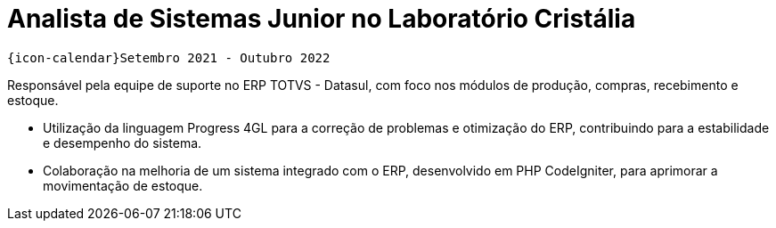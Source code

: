 [[cristalia]]
= Analista de Sistemas Junior no Laboratório Cristália

`{icon-calendar}Setembro 2021 - Outubro 2022`

Responsável pela equipe de suporte no ERP TOTVS - Datasul, com foco nos módulos de produção, compras, recebimento e estoque.

- Utilização da linguagem Progress 4GL para a correção de problemas e otimização do ERP, contribuindo para a estabilidade e desempenho do sistema.
- Colaboração na melhoria de um sistema integrado com o ERP, desenvolvido em PHP CodeIgniter, para aprimorar a movimentação de estoque.
